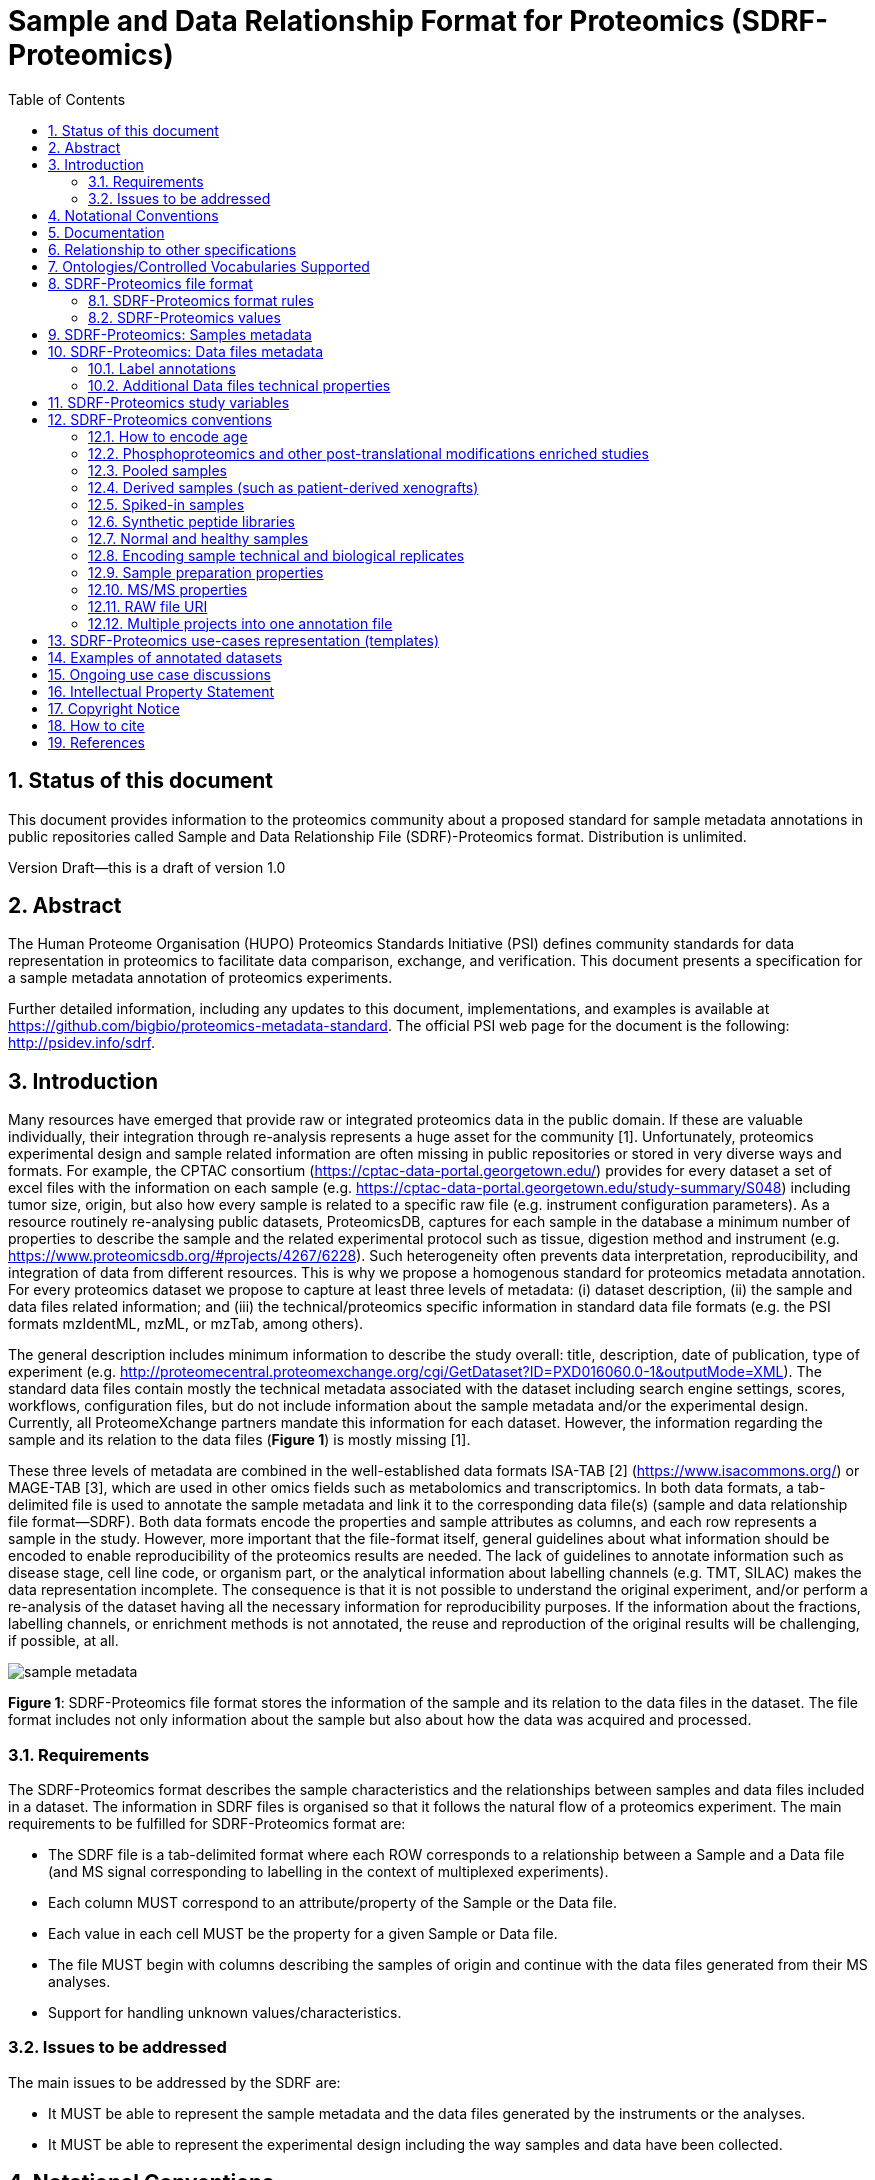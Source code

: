 = Sample and Data Relationship Format for Proteomics (SDRF-Proteomics)
:sectnums:
:toc: left
:doctype: book
//only works on some backends, not HTML
:showcomments:
//use style like Section 1 when referencing within the document.
:xrefstyle: short
:figure-caption: Figure
:pdf-page-size: A4

//GitHub specific settings
ifdef::env-github[]
:tip-caption: :bulb:
:note-caption: :information_source:
:important-caption: :heavy_exclamation_mark:
:caution-caption: :fire:
:warning-caption: :warning:
endif::[]

== Status of this document

This document provides information to the proteomics community about a proposed standard for sample metadata annotations in public repositories called Sample and Data Relationship File (SDRF)-Proteomics format. Distribution is unlimited.

Version Draft—this is a draft of version 1.0

== Abstract

The Human Proteome Organisation (HUPO) Proteomics Standards Initiative (PSI) defines community standards for data representation in proteomics to facilitate data comparison, exchange, and verification. This document presents a specification for a sample metadata annotation of proteomics experiments.

Further detailed information, including any updates to this document, implementations, and examples is available at https://github.com/bigbio/proteomics-metadata-standard. The official PSI web page for the document is the following: http://psidev.info/sdrf.

== Introduction

Many resources have emerged that provide raw or integrated proteomics data in the public domain. If these are valuable individually, their integration through re-analysis represents a huge asset for the community [1]. Unfortunately, proteomics experimental design and sample related information are often missing in public repositories or stored in very diverse ways and formats. For example, the CPTAC consortium (https://cptac-data-portal.georgetown.edu/) provides for every dataset a set of excel files with the information on each sample (e.g. https://cptac-data-portal.georgetown.edu/study-summary/S048) including tumor size, origin, but also how every sample is related to a specific raw file (e.g. instrument configuration parameters). As a resource routinely re-analysing public datasets, ProteomicsDB, captures for each sample in the database a minimum number of properties to describe the sample and the related experimental protocol such as tissue, digestion method and instrument (e.g. https://www.proteomicsdb.org/#projects/4267/6228). Such heterogeneity often prevents data interpretation, reproducibility, and integration of data from different resources. This is why we propose a homogenous standard for proteomics metadata annotation. For every proteomics dataset we propose to capture at least three levels of metadata: (i) dataset description, (ii) the sample and data files related information; and (iii) the technical/proteomics specific information in standard data file formats (e.g. the PSI formats mzIdentML, mzML, or mzTab, among others).

The general description includes minimum information to describe the study overall: title, description, date of publication, type of experiment (e.g. http://proteomecentral.proteomexchange.org/cgi/GetDataset?ID=PXD016060.0-1&outputMode=XML). The standard data files contain mostly the technical metadata associated with the dataset including search engine settings, scores, workflows, configuration files, but do not include information about the sample metadata and/or the experimental design. Currently, all ProteomeXchange partners mandate this information for each dataset. However, the information regarding the sample and its relation to the data files (**Figure 1**) is mostly missing [1].

These three levels of metadata are combined in the well-established data formats ISA-TAB [2] (https://www.isacommons.org/) or MAGE-TAB [3], which are used in other omics fields such as metabolomics and transcriptomics. In both data formats, a tab-delimited file is used to annotate the sample metadata and link it to the corresponding data file(s) (sample and data relationship file format—SDRF). Both data formats encode the properties and sample attributes as columns, and each row represents a sample in the study. However, more important that the file-format itself, general guidelines about what information should be encoded to enable reproducibility of the proteomics results are needed. The lack of guidelines to annotate information such as disease stage, cell line code, or organism part, or the analytical information about labelling channels (e.g. TMT, SILAC) makes the data representation incomplete. The consequence is that it is not possible to understand the original experiment, and/or perform a re-analysis of the dataset having all the necessary information for reproducibility purposes. If the information about the fractions, labelling channels, or enrichment methods is not annotated, the reuse and reproduction of the original results will be challenging, if possible, at all.

image::https://github.com/bigbio/proteomics-metadata-standard/raw/master/sdrf-proteomics/images/sample-metadata.png[]

**Figure 1**: SDRF-Proteomics file format stores the information of the sample and its relation to the data files in the dataset. The file format includes not only information about the sample but also about how the data was acquired and processed.

=== Requirements

The SDRF-Proteomics format describes the sample characteristics and the relationships between samples and data files included in a dataset. The information in SDRF files is organised so that it follows the natural flow of a proteomics experiment. The main requirements to be fulfilled for SDRF-Proteomics format are:

-	The SDRF file is a tab-delimited format where each ROW corresponds to a relationship between a Sample and a Data file (and MS signal corresponding to labelling in the context of multiplexed experiments).
-	Each column MUST correspond to an attribute/property of the Sample or the Data file.
-	Each value in each cell MUST be the property for a given Sample or Data file.
-	The file MUST begin with columns describing the samples of origin and continue with the data files generated from their MS analyses.
-	Support for handling unknown values/characteristics.

=== Issues to be addressed

The main issues to be addressed by the SDRF are:

-	It MUST be able to represent the sample metadata and the data files generated by the instruments or the analyses.
-	It MUST be able to represent the experimental design including the way samples and data have been collected.

== Notational Conventions

The key words “MUST”, “MUST NOT”, “REQUIRED”, “SHALL”, “SHALL NOT”, “SHOULD”, “SHOULD NOT”, “RECOMMEND/RECOMMENDED”, “MAY”, “COULD BE”, and “OPTIONAL” are to be interpreted as described in RFC 2119 (2).

== Documentation

The official website for SDRF-Proteomics project is https://github.com/bigbio/proteomics-metadata-standard. New use cases, changes to the specification and examples can be added by using Pull requests or issues in GitHub (see introduction to GitHub - https://lab.github.com/githubtraining/introduction-to-github).

A set of examples and annotated projects from ProteomeXchange can be found here: https://github.com/bigbio/proteomics-metadata-standard/tree/master/annotated-projects

Multiple tools have been implemented to validate SDRF-Proteomics files for users familiar with Python and Java:

- sdrf-pipelines (Python - https://github.com/bigbio/sdrf-pipelines): This tool allows to validate an SDRF-Proteomics file. In addition, it allows converting SDRF to other popular pipelines and software configure files such as MaxQuant or OpenMS.

- jsdrf (Java - https://github.com/bigbio/jsdrf ): These Java library and tool allow validating SDRF-Proteomics files. It also includes a generic data model that can be used by Java applications.

== Relationship to other specifications

SDRF-Proteomics is fully compatible with the SDRF file format part of https://www.ebi.ac.uk/arrayexpress/help/magetab_spec.html[MAGE-TAB]. MAGE-TAB is the file format used to store metadata and sample information for transcriptomics experiments. When the proteomeXchange project file is converted to idf file (project description in MAGE-TAB) and is combined with the SDRF-Proteomics a valid MAGE-TAB is obtained.

SDRF-Proteomics sample information can be embedded into mzTab metadata files. The sample metadata in mzTab contains properties as the columns in the SDRF-Proteomics and values as Sample cell values.

The SDRF-Proteomics aims to capture the sample metadata and its relationship with the data files (e.g. raw files from mass spectrometers). The SDRF-Proteomics do not aim to capture the downstream analysis part of the experimental design such as what samples should be compared, how they can be combined or parameters for the downstream analysis (FDR or p-values thresholds). The HUPO-PSI community will work in the future to include this information in other file formats such as mzTab or a new type of file format.

[[ontologies-supported]]
== Ontologies/Controlled Vocabularies Supported

The list of ontologies/controlled vocabularies (CV) supported are:

-	PSI Mass Spectrometry CV (PSI-MS)
-	Experimental Factor Ontology (EFO).
-	Unimod protein modification database for mass spectrometry
-	PSI-MOD CV (PSI-MOD)
-	Cell line ontology
-	Drosophila anatomy ontology
-	Cell ontology
-	Plant ontology
-	Uber-anatomy ontology
-	Zebrafish anatomy and development ontology
-	Zebrafish developmental stages ontology
-	Plant Environment Ontology
-	FlyBase Developmental Ontology
-	Rat Strain Ontology
-	Chemical Entities of Biological Interest Ontology
-	NCBI organismal classification
-	PATO - the Phenotype and Trait Ontology
-	PRIDE Controlled Vocabulary (CV)

[[sdrf-file-format]]
== SDRF-Proteomics file format

The SDRF-Proteomics file format describes the sample characteristics and the relationships between samples and data files. The file format is a tab-delimited one where each ROW corresponds to a relationship between a Sample and a Data file (and MS signal corresponding to labelling in the context of multiplexed experiments), each column corresponds to an attribute/property of the Sample, and the value in each cell is the specific value of the property for a given Sample (**Figure 2**).

[#img-sunset]
image::https://github.com/bigbio/proteomics-metadata-standard/raw/master/sdrf-proteomics/images/sdrf-nutshell.png[]

**Figure 2**: SDRF-Proteomics in a nutshell. The file format is a tab-delimited one where columns are properties of the sample, the data file or the variables under study. The rows are the samples of origin and the cells are the values for one property in a specific sample.

=== SDRF-Proteomics format rules

There are general scenarios/use cases that are addressed by the following rules:

- **Unknown values**: In some cases, the column is mandatory in the format, but for some samples the corresponding value is unknown. In those cases, users SHOULD use ‘not available’.
- **Not Applicable values**: In some cases, the column is mandatory, but for some samples the corresponding value is not applicable. In those cases, users SHOULD use ‘not applicable’.
- **Case sensitivity**: By specification the SDRF is case-insensitive, but we RECOMMEND using lowercase characters throughout all the text (Column names and values).
- **Spaces**: By specification the SDRF is case-sensitive to spaces (sourcename != source name).
- **Column order**: The SDRF MUST start with the source name column (accession/name of the sample of origin), then all the sample characteristics; followed by the assay name corresponding to the MS run. Finally, after the assay name all the comments (properties of the data file generated).
- **Extension**: The extension of the SDRF should be .tsv or .txt.


[[sdrf-file-standarization]]
=== SDRF-Proteomics values

The value for each property (e.g. characteristics, comment) corresponding to each sample can be represented in multiple ways.

- Free Text (Human readable): In the free text representation, the value is provided as text without Ontology support (e.g. colon or providing accession numbers). This is only RECOMMENDED when the text inserted in the table is the exact name of an ontology/CV term in EFO. If the term is not in EFO, other ontologies can be used.

|===
| source name | characteristics[organism]

| sample 1 |homo sapiens
| sample 2 |homo sapiens
|===

- Ontology url (Computer readable): Users can provide the corresponding URI (Uniform Resource Identifier) of the ontology/CV term as a value. This is recommended for enriched files where the user does not want to use intermediate tools to map from free text to ontology/CV terms.

|===
| source name | characteristics[organism]

| Sample 1 |http://purl.obolibrary.org/obo/NCBITaxon_9606
| Sample 2 |http://purl.obolibrary.org/obo/NCBITaxon_9606
|===

- Key=value representation (Human and Computer readable): The current representation aims to provide a mechanism to represent the complete information of the ontology/CV term including Accession, Name and other additional properties. In the key=value pair representation the Value of the property is represented as an Object with multiple properties, where the key is one of the properties of the object and the value is the corresponding value for the particular key. An example of key value pairs is post-translational modification <<ptms>>

  NT=Glu->pyro-Glu; MT=fixed; PP=Anywhere;AC=Unimod:27; TA=E

== SDRF-Proteomics: Samples metadata

The Sample metadata has different Categories/Headings to organize all the attributes/ column headers of a given sample. Each Sample contains a _source name_ (accession) and a set of _characteristics_. Any proteomics sample MUST contain the following characteristics:

- *source name*: Unique sample name (it can be present multiple times if the same sample is used several times in the same dataset)
- *characteristics[organism]*: The organism of the Sample of origin.
- *characteristics[disease]*: The disease under study in the Sample.
- *characteristics[organism part]*: The part of organism's anatomy or substance arising from an organism from which the biomaterial was derived, (e.g. liver)
- *characteristics[cell type]*: A cell type is a distinct morphological or functional form of cell. Examples are epithelial, glial etc.

Example:

|===
| source name   | characteristics[organism] | characteristics[organism part] | characteristics[disease] | characteristics[cell type]

|sample_treat   | homo sapiens              | liver                          | liver cancer             | not available
|sample_control | homo sapiens              | liver                          | liver cancer             | not available
|===

NOTE: Additional characteristics can be added depending on the type of the experiment and sample. The https://github.com/bigbio/proteomics-metadata-standard/tree/master/templates[SDRF-Proteomics templates] defines a set of templates and checklists of properties that should be provided depending on the proteomics experiment.

Some important notes:

- Each characteristic name in the column header SHOULD be a CV term from the EFO ontology. For example, the header _characteristics[organism]_ corresponds to the ontology term Organism.

- Multiple values (columns) for the same characteristics term are allowed in SDRF-Proteomics. However, it is RECOMMENDED not to use the same column in the same file. If you have multiple phenotypes, you can specify what it refers to or use another more specific term, e.g., "immunophenotype".

[[from-sample-data]]
== SDRF-Proteomics: Data files metadata

The connection between the Samples to the Data files is done by using a series of properties and attributes (comments - for backward compatibility with SDRF in transcriptomics comment MUST be used). All the properties referring to the MS run (file) itself are annotated with the category **comment**. The use of comment is mainly aimed at differentiating sample properties from the data properties. It matches a given sample to the corresponding file(s). The word comment is used for backwards-compatibility with gene expression experiments (RNA-Seq and Microarrays experiments).

The order of the columns is important, _assay name_ SHOULD always be located before the comments. It is RECOMMENDED to put the last column as _comment[data file]_. The following properties MUST be provided for each data file (ms run) file:

- **assay name**: For SDRF back-compatibility, MSRun cannot be used. Instead, _assay name_ is used. Examples of assay names are: “run 1”, “run_fraction_1_2”.
- **comment[fraction identifier]**: The fraction identifier allows recording the number of a given fraction. The fraction identifier corresponds to this ontology term. It MUST start from 1, and if the experiment is not fractionated, 1 MUST be used for each MSRun (assay).
- **comment[label]**: label describes the label applied to each Sample (if any). In the case of multiplex experiments such as TMT, SILAC, and/or ITRAQ the corresponding label SHOULD be added. For Label-free experiments the label-free sample term MUST be used <<label-data>>.
- **comment[data file]**: The data file provides the name of the raw file generated  by the instrument. The data files can be instrument raw files but also converted peak lists such as mzML, MGF or result files like mzIdentML.
- **comment[instrument]**: Instrument model used to capture the sample <<instrument>>.

Example:

|===
|        |  assay name      | comment[label]    | comment[fraction identifier] | comment[instrument]| comment[data file]
|sample 1|  run 1           | label free sample | 1                            | NT=LTQ Orbitrap XL | 000261_C05_P0001563_A00_B00K_R1.RAW
|sample 1|  run 2           | label free sample | 2                            | NT=LTQ Orbitrap XL | 000261_C05_P0001563_A00_B00K_R2.RAW
|===

TIP: All the possible _label_ values can be seen in the in the PRIDE CV under the https://www.ebi.ac.uk/ols/ontologies/pride/terms?iri=http%3A%2F%2Fpurl.obolibrary.org%2Fobo%2FPRIDE_0000514&viewMode=All&siblings=false[Label] node.

[[label-data]]
=== Label annotations

In order to annotate quantitative datasets, the SDRF file format uses tags for each channel associated with the sample in _comment[label]_. The label values are organized under the following ontology term Label. Some of the most popular labels are:

- For label-free experiments the value SHOULD be: label free sample
- For TMT experiments, the SDRF uses the PRIDE ontology terms under sample label. Here are some examples of TMT channels:

  TMT126, TMT127, TMT127C, TMT127N, TMT128 , TMT128C, TMT128N, TMT129, TMT129C, TMT129N, TMT130, TMT130C, TMT130N, TMT131

In order to achieve a clear relationship between the label and the sample characteristics, each channel of each sample (in multiplex experiments) SHOULD be defined in a separate row: one row per channel used (annotated with the corresponding _comment[label]_ per file.

Examples:

•	https://github.com/bigbio/proteomics-metadata-standard/blob/c69665600d5e0ddaf6099b4660cc70764ef6cddf/annotated-projects/PXD000612/sdrf.tsv[Label free]
•	https://github.com/bigbio/proteomics-metadata-standard/blob/c69665600d5e0ddaf6099b4660cc70764ef6cddf/annotated-projects/PXD011799/sdrf.tsv[TMT]
•	https://github.com/bigbio/proteomics-metadata-standard/blob/a141d6bc225e3df8d35e36f0035307f0c7fadf1d/annotated-projects/PXD017710/sdrf-silac.tsv[SILAC]

[[instrument]]
==== Type and Model of Mass Spectrometer

The model of the mass spectrometer SHOULD be specified as _comment[instrument]_. Possible values are listed under https://www.ebi.ac.uk/ols/ontologies/ms/terms?iri=http%3A%2F%2Fpurl.obolibrary.org%2Fobo%2FMS_1000031&viewMode=All&siblings=false[instrument model term].

Additionally, it is strongly RECOMMENDED to include comment[MS2 analyzer type]. This is important, e.g. for Orbitrap models where MS2 scans can be acquired either in the Orbitrap or in the ion trap. Setting this value allows to differentiate high-resolution MS/MS data. Possible values of _comment[MS2 analyzer type]_ are mass analyzer types.

=== Additional Data files technical properties

It is RECOMMENDED to encode some of the technical parameters of the MS experiment as comments, including the following parameters:

- Protein Modifications
- Precursor and Fragment ion mass tolerances
- Digestion Enzymes


[[ptms]]
==== Protein Modifications

Sample modifications, (including both chemical modifications and post-translational modifications, PTMs) are originated from multiple sources: artifactual modifications, isotope labeling, adducts that are encoded as PTMs (e.g. sodium) or the most biologically relevant PTMs.

It is RECOMMENDED to provide the modifications expected in the sample including the amino acid affected, whether it is Variable or Fixed (also Custom and Annotated modifications are supported) and included other properties such as mass shift/delta mass and the position (e.g. anywhere in the sequence).

The RECOMMENDED name of the column for sample modification parameters is: comment[modification parameters].

The modification parameters are the name of the ontology term MS:1001055.

For each modification, different properties are captured using a key=value pair structure including name, position, etc. All the possible (optional) features available for modification parameters are:


|===
|Property |Key |Example | Mandatory(:white_check_mark:)/Optional(:zero:) |comment

|Name of the Modification| NT | NT=Acetylation | :white_check_mark: | * Name of the Term in this particular case Modification, for custom modifications can be a name defined by the user.
|Modification Accession  | AC |AC=UNIMOD:1    | :zero:             | Accession in an external database UNIMOD or PSI-MOD supported.
|Chemical Formula        | CF | CF=H(2)C(2)O   | :zero:             | This is the chemical formula of the added or removed atoms. For the formula composition please follow the guidelines from http://www.unimod.org/names.html[UNIMOD]
|Modification Type       | MT | MT=Fixed       | :zero: | This specifies which modification group the modification should be included with. Choose from the following options: [Fixed, Variable, Annotated]. _Annotated_ is used to search for all the occurrences of the modification into an annotated protein database file like UNIPROT XML or PEFF.
|Position of the modification in the Polypeptide |  PP | PP=Any N-term | :zero: | Choose from the following options: [Anywhere, Protein N-term, Protein C-term, Any N-term, Any C-term]. Default is *Anywhere*.
|Target Amino acid       | TA | TA=S,T,Y       | :white_check_mark: | The target amino acid letter. If the modification targets multiple sites, it can be separated by `,`.
|Monoisotopic Mass       | MM | MM=42.010565   | :zero: | The exact atomic mass shift produced by the modification. Please use at least 5 decimal places of accuracy. This should only be used if the chemical formula of the modification is not known. If the chemical formula is specified, the monoisotopic mass will be overwritten by the calculated monoisotopic mass.
|Target Site             | TS | TS=N[^P][ST]   | :zero: | For some software, it is important to capture complex rules for modification sites as regular expressions. These use cases should be specified as regular expressions.
|===

We RECOMMEND for indicating the modification name, to use the UNIMOD interim name or the PSI-MOD name. For custom modifications, we RECOMMEND using an intuitive name. If the PTM is unknown (custom), the Chemical Formula or Monoisotopic Mass MUST be annotated.

An example of an SDRF-Proteomics file with sample modifications annotated, where each modification needs an extra column:

|===
| |comment[modification parameters] | comment[modification parameters]

|sample 1| NT=Glu->pyro-Glu; MT=fixed; PP=Anywhere;AC=Unimod:27; TA=E | NT=Oxidation; MT=Variable; TA=M
|===

[[cleavage-agents]]
==== Cleavage agents

The REQUIRED _comment [cleavage agent details]_ property is used to capture the enzyme information. Similar to protein modification, a key=value pair representation is used to encode the following properties for each enzyme:

|===
|Property           |Key |Example     | Mandatory(:white_check_mark:)/Optional(:zero:) | comment
|Name of the Enzyme | NT | NT=Trypsin | :white_check_mark:                             | * Name of the Term in this particular case Name of the Enzyme.
|Enzyme Accession | AC |AC=MS:1001251 | :zero:                                      | Accession in an external PSI-MS Ontology definition under the following category https://www.ebi.ac.uk/ols/ontologies/ms/terms?iri=http%3A%2F%2Fpurl.obolibrary.org%2Fobo%2FMS_1001045[Cleavage agent name].
|Cleavage site regular expression | CS | CS=(?<=[KR])(?!P) | :zero: | The cleavage site defined as a regular expression.
|===

An example of an SDRF-Proteomics with annotated endopeptidase:

|===
| source name |...|comment[cleavage agent details]

|sample 1| ....|NT=Trypsin;AC=MS:1001251
|===

NOTE: If no endopeptidase is used, for example, in the case of Top-down/intact protein experiments, the value SHOULD be ‘not applicable’.

==== Precursor and Fragment mass tolerances

For proteomics experiments, it is important to encode different mass tolerances (for precursor and fragment ions).

|===
| |comment[fragment mass tolerance]	| comment[precursor mass tolerance]

|sample 1| 0.6 Da |	20 ppm
|===

Units for the mass tolerances (either Da or ppm) MUST be provided.

== SDRF-Proteomics study variables

The variable/property under study SHOULD be highlighted using the factor value category. For example, the _factor value[tissue]_ is used when the user wants to compare expression across different tissues. You can add Multiple variables under study by providing multiple factor values.

|===
|factor value    | :zero:           | 0..*        | “factor value” columns SHOULD indicate which experimental factor/variable is used as the hypothesis to perform the  data analysis. The “factor value” columns SHOULD occur after all characteristics and the attributes of the samples. | factor value[phenotype]
|===

[[conventions]]
== SDRF-Proteomics conventions

Conventions define how to encode some particular information in the file format in specific use cases. Conventions define a set of new columns that are needed to represent a particular use case or experiment type (e.g. phosphorylation dataset). In addition, conventions define how some specific free-text columns (value that is not defined as ontology terms) should be written. Conventions are compiled from the proteomics community using https://github.com/bigbio/proteomics-metadata-standard/issues or pull-request and will be added to updated versions of this specification document in the future.

In the convention section <<conventions>>, the columns are described and defined, while in the section use cases and templates <<use-cases>> the columns needed to describe a use case are specified.

=== How to encode age

One of the characteristics of a patient sample can be the age of an individual. It is RECOMMENDED to provide the age in the following format: {X}Y{X}M{X}D. Some valid examples are:

- 40Y (forty years)
- 40Y5M (forty years and 5 months)
- 40Y5M2D (forty years, 5 months, and 2 days)

When needed, weeks can also be used: 8W (eight weeks)

Age interval:

Sometimes the sample does not have an exact age but a range of age. To annotate an age range the following standard is RECOMMENDED:

    40Y-85Y

This means that the subject (sample) is between 40 and 85 years old. Other temporal information can be encoded similarly.

[[phos-pho]]
=== Phosphoproteomics and other post-translational modifications enriched studies

In PTM-enriched experiments, the _characteristics[enrichment process]_ SHOULD be provided. The different values already included in EFO are:

- enrichment of phosphorylated Protein
- enrichment of glycosylated Protein

This characteristic can be used as a _factor value[enrichment process]_ to differentiate the expression between proteins in the phospho-enriched sample compared with the control.

[[pooled-samples]]
=== Pooled samples

When multiple samples are pooled into one, the general approach is to annotate them separately, abiding by the general rule: one row stands for one sample-to-file relationship. In this case,  multiple rows are created for the corresponding data file, much like in <<label-data>>.

One possible exception is made for the case when one channel e.g., in a TMT/iTRAQ multiplexed experiment  is used for a sample pooled from all other channels, typically for normalization purposes. In this case, it is not necessary to repeat all sample annotations. Instead, a special characteristic can be used:

|===
|source name |characteristics[pooled sample] | assay name | comment[label] | comment[data file]

| sample 1   | not pooled |  run 1      | TMT131         | file01.raw
| sample 2   | not pooled |  run 1      | TMT131C        | file01.raw
| sample 10  | SN=sample 1,sample 2, ... sample 9|  run 1      | TMT128         | file01.raw
|===

`SN` stands for source names and lists `source name` fields of samples that are annotated in the same file and *used in the same experiment and same MS run*.

Another possible value for _characteristics[pooled sample]_ is a string `pooled` for cases when it is known that a sample is pooled but the individual samples cannot be annotated.

=== Derived samples (such as patient-derived xenografts)

In cancer research, patient-derived xenografts (PDX) are commonly used. In those, the patient’s tumor is transplanted into another organism, usually a mouse. In these cases, the metadata, such as age and sex, MUST refer to the original patient and not the mouse.

PDX samples SHOULD be annotated by using the column name _characteristics[xenograft]_. The value should then describe the growth condition, such as ‘pancreatic cancer cells grown in nude mice’.

For experiments where both the PDX and the original tumor are measured, the PDX entry SHOULD reference the respective tumor sample’s source name in the _characteristics[source name]_ column. Non-PDX samples SHOULD contain the “not applicable” value in the _characteristics[xenograft]_ and the characteristics[source name] column. Both tumor and PDX samples SHOULD reference the patient using the characteristics[individual] column. This column SHOULD contain some sort of patient identifier.

=== Spiked-in samples

There are multiple scenarios when a sample is spiked with additional analytes. Peptides, proteins, or mixtures can be added to the sample as controlled amounts to provide a standard or ground truth for quantification, or for retention time alignment, etc.

To include information about the spiked compounds, use _characteristics[spiked compound]_. The information is provided in key-value pairs. Here are the keys and values that SHOULD be provided:

|===
|Key | Meaning | Examples | Peptide | Protein | Mixture | Other

|SP  | Species | Escherichia coli K-12 | :zero: | :zero: | :zero: | :zero:
|CT  | Compound type | protein, peptide, mixture, other | :white_check_mark: | :white_check_mark: | :white_check_mark: | :white_check_mark:
|QY  | Quantity (molar or mass) | 10 mg, 20 nmol | :white_check_mark: | :white_check_mark: | :white_check_mark: | :white_check_mark:
|PS  | Peptide sequence  | PEPTIDESEQ |:white_check_mark: |                    | |
|AC  | Uniprot Accession | A9WZ33     |                   | :white_check_mark: | |
|CN  | Compound name     | `iRT mixture`, `substance name` | | :zero: | :zero: | :zero:
|CV  | Compound vendor   | `in-house` or vendor name | :zero: | :zero: | :white_check_mark: | :zero:
|CS  | Compound specification URI | `http://vendor.web.site/specs/coomercial-kit.xlsx` | :zero: | :zero: | :zero: | :zero:
|CF  | Compound formula  | `C2H2O` | | | | :zero:
|===

In addition to specifying the component and its quantity, the injected mass of the main sample SHOULD be specified as _characteristics[mass]_.

An example of SDRF-Proteomics for a sample spiked with a peptide would be:

|===
|characteristics[mass] | characteristics[spiked compound]
|1 ug                  | CT=peptide;PS=PEPTIDESEQ;QY=10 fmol
|===

For multiple spiked components, the column _characteristics[spiked compound]_ may be repeated.

If the spiked component is another biological sample (e.g. __E. coli__ lysate spiked into human sample),  then the spiked component MUST be annotated in its own row. Both components of the sample SHOULD have `characteristics[mass]` specified. Inclusion of _characteristics[spiked compound]_ is optional in this case; if provided, it SHOULD be the string `spiked` for the spiked sample.

=== Synthetic peptide libraries

It is common to use synthetic peptide libraries for proteomics, and MS use cases include:

•	Benchmark of analytical and bioinformatics methods and algorithms.
•	Improvement of peptide identification/quantification using spectral libraries.

When describing synthetic peptide libraries, most of the sample metadata can be declared as “not applicable”. However, some authors can annotate the organism for example because they know the library has been designed from specific peptide species, see example Synthetic Peptide experiment (https://github.com/bigbio/proteomics-metadata-standard/blob/master/annotated-projects/PXD000759/sdrf.tsv).

It is important to annotate that the sample is a synthetic peptide library, this can be done by adding the characteristics[synthetic peptide]. The possible values are “synthetic” or “not synthetic”.

=== Normal and healthy samples

Samples from healthy patients or individuals normally appear in manuscripts and annotations as healthy or normal. We RECOMMEND using the word “normal” mapped to term PATO_0000461 that is in EFO: normal PATO term. Example:

|===
| source name   | characteristics[organism] | characteristics[organism part] | characteristics[phenotype] | characteristics[compound] | factor value[phenotype]

|sample_treat   | homo sapiens              | Whole Organism                 | necrotic tissue            | drug A                    | necrotic tissue
|sample_control | homo sapiens              | Whole Organism                 | normal                     | none                      | normal
|===

=== Encoding sample technical and biological replicates

Different measurements of the same biological sample are often categorized as (i) Technical or (ii) Biological replicates, based on whether they are (i) matched on all variables, e.g. same sample and same protocol; or (ii) different samples matched on explanatory variable(s), e.g. different patients receiving a placebo, in a placebo vs. drug trial. Technical and biological replicates have different levels of independence, which must be taken into account during data interpretation.

For a given experiment, there are different levels to which samples can be matched - e.g., same sample, sample protocol, covariates - the definition of technical replicate can therefore vary based on the number of variables included. In addition, an experiment might be used in multiple models with different explanatory variable(s), and biological replicates in one model would not be replicates in another. Therefore, Technical vs. Biological considerations, while sometimes relevant to analytical and statistical interpretation, fall beyond the scope of the SDRF-Proteomics format. However, data providers are encouraged to provide any identifier - e.g. Biological_replicate_1, Technical_replicate_2 - that would help link the samples to their analytical and statistical analysis as comments. A good starting point for the SDRF-Proteomics specification is the following:

**technical replicate**: It is defined as repeated measurements of the same sample that represent independent measures of the random noise associated with protocols or equipment [4].

In MS-based proteomics, a technical replicate can be, for example, doing the full sample preparation from extraction to MS multiple times to control variability in the instrument and sample preparation. Another valid example would be to replicate only one part of the analytical method, for example, run the sample twice on the LC-MS/MS. technical replicates indicate if measurements are scientifically robust or noisy, and how large the measured effect must be to stand out above that noise.

In the following example, only if the technical replicate column is provided, one can distinguish quantitative values of the same fraction but different technical replicates.

|===
| source name       | assay name | comment[label]    | comment[fraction identifier] | comment[technical replicate] | comment[data file]
| Sample 1          |    run 1   | label free sample | 1                            | 1                            | 000261_C05_P0001563_A00_B00K_F1_TR1.RAW
| Sample 1          |    run 2   | label free sample | 2                            | 1                            | 000261_C05_P0001563_A00_B00K_F2_TR1.RAW
| Sample 1          |    run 3   | label free sample | 1                            | 2                            | 000261_C05_P0001563_A00_B00K_F1_TR2.RAW
| Sample 1          |    run 4   | label free sample | 2                            | 2                            | 000261_C05_P0001563_A00_B00K_F2_TR2.RAW
|===

The _comment[technical replicate]_ column is MANDATORY. Please fill it with 1 if technical replicates are not performed in a study.

**Biological replicate**: parallel measurements of biologically distinct samples that capture biological variation, which may itself be a subject of study or a source of noise. Biological replicates address if and how widely the results of an experiment can be generalized. For example, repeating a particular assay with independently generated samples, individuals or samples derived from various cell types, tissue types, or organisms, to see if similar results can be observed. Context is critical, and appropriate biological replicates will indicate whether an experimental effect is sustainable under a different set of biological variables or an anomaly itself.

In SDRF-Proteomics, biological replicates can be annotated using _characteristics[biological replicate]_ and it is MANDATORY. Please fill it with 1 if biological replicates are not performed in a study.

Some examples with explicit annotation of the biological replicates can be found here:

- https://github.com/bigbio/proteomics-metadata-standard/blob/c3a56b076ef381280dfcb0140d2520126ace53ff/annotated-projects/PXD006401/sdrf.tsv

[[sample-prep]]
=== Sample preparation properties

In order to encode sample preparation details, we strongly RECOMMEND specifying the following parameters.

- **comment [depletion]**: The removal of specific components of a complex mixture of proteins or peptides based on some specific property of those components. The values of the columns will be `no depletion` or `depletion`. In the case of depletion `depleted fraction` of `bound fraction` can be specified.

- **comment [reduction reagent]**: The chemical reagent that is used to break disulfide bonds in proteins. The values of the column are under the term https://www.ebi.ac.uk/ols/ontologies/pride/terms?iri=http%3A%2F%2Fpurl.obolibrary.org%2Fobo%2FPRIDE_0000607&viewMode=All&siblings=false[reduction reagent]. For example, DTT.

- **comment [alkylation reagent]**: The alkylation reagent that is used to covalently modify cysteine SH-groups after reduction, preventing them from forming unwanted novel disulfide bonds. The values of the column are under the term https://www.ebi.ac.uk/ols/ontologies/pride/terms?iri=http%3A%2F%2Fpurl.obolibrary.org%2Fobo%2FPRIDE_0000598&viewMode=All&siblings=false[alkylation reagent]. For example, IAA.

- **comment [fractionation method]**: The fraction method used to separate the sample. The values of this term can be read under PRIDE ontology term https://www.ebi.ac.uk/ols/ontologies/pride/terms?iri=http%3A%2F%2Fpurl.obolibrary.org%2Fobo%2FPRIDE_0000550[Fractionation method]. For example, Off-gel electrophoresis.

[[fragment-proper]]
=== MS/MS properties

- **comment[collision energy]**: Collision energy can be added as non-normalized (10000 eV) or normalized (1000 NCE) value.

- **comment[dissociation method]**: This property will provide information about the fragmentation method, like HCD, CID. The values of the column are under the term https://www.ebi.ac.uk/ols/ontologies/ms/terms?iri=http%3A%2F%2Fpurl.obolibrary.org%2Fobo%2FMS_1000044&viewMode=All&siblings=false[dissociation method].

[[raw-file-uri]]
=== RAW file URI

We RECOMMEND including the public URI of the file if available. For example, for ProteomeXchange datasets, the URI from the FTP can be provided:

|===
|   |... |comment[file uri]

|sample 1| ... |https://ftp.pride.ebi.ac.uk/pride/data/archive/2017/09/PXD005946/000261_C05_P0001563_A00_B00K_R1.RAW
|===

[[multiple-projects]]
=== Multiple projects into one annotation file

Curators can decide to annotate multiple ProteomeXchange datasets into one large SDRF-Proteomics file for reanalysis purposes. If that is the case, it is RECOMMENDED to use the comment[proteomexchange accession number] to differentiate between different datasets.

[[use-cases]]
== SDRF-Proteomics use-cases representation (templates)

Please visit the following document to read about SDRF-Proteomics use cases, templates, and https://github.com/bigbio/proteomics-metadata-standard/blob/master/templates/README.adoc[checklists].

[[example-annotated-datasets]]
== Examples of annotated datasets

|===
|Dataset Type  | ProteomeXchange / Pubmed Accession | SDRF URL
|Label-free    | PXD008934                          | https://github.com/bigbio/proteomics-metadata-standard/tree/master/annotated-projects/PXD008934
|TMT           | PXD017710                          | https://github.com/bigbio/proteomics-metadata-standard/tree/master/annotated-projects/PXD017710

|===

== Ongoing use case discussions

We have created a file in GitHub https://github.com/bigbio/proteomics-metadata-standard/blob/master/sdrf-proteomics/use-cases-under-development.adoc[Ongoing use case discussions] where we aggregate all the ongoing discussions about the format.

== Intellectual Property Statement

The PSI takes no position regarding the validity or scope of any intellectual property or other rights that might be claimed to pertain to the implementation or use of the technology described in this document or the extent to which any license under such rights might or might not be available; neither does it represent that it has made any effort to identify any such rights. Copies of claims of rights made available for publication and any assurances of licenses to be made available or the result of an attempt made to obtain a general license or permission for the use of such proprietary rights by implementers or users of this specification can be obtained from the PSI Chair.

The PSI invites any interested party to bring to its attention any copyrights, patents or patent applications, or other proprietary rights which may cover technology that may be required to practice this recommendation. Please address the information to the PSI Chair (see contacts information at PSI website).

== Copyright Notice

Copyright (C) Proteomics Standards Initiative (2020). All Rights Reserved.

This document and translations of it may be copied and furnished to others, and derivative works that comment on or otherwise explain it or assist in its implementation may be prepared, copied, published, and distributed, in whole or in part, without the restriction of any kind, provided that the above copyright notice and this paragraph are included on all such copies and derivative works. However, this document itself may not be modified in any way, such as by removing the copyright notice or references to the PSI or other organizations, except as needed for the purpose of developing Proteomics Recommendations in which case the procedures for copyrights defined in the PSI Document process must be followed, or as required to translate it into languages other than English.

The limited permissions granted above are perpetual and will not be revoked by the PSI or its successors or assigns.

This document and the information contained herein is provided on an "AS IS" basis and THE PROTEOMICS STANDARDS INITIATIVE DISCLAIMS ALL WARRANTIES, EXPRESS OR IMPLIED, INCLUDING BUT NOT LIMITED TO ANY WARRANTY THAT THE USE OF THE INFORMATION HEREIN WILL NOT INFRINGE ANY RIGHTS OR ANY IMPLIED WARRANTIES OF MERCHANTABILITY OR FITNESS FOR A PARTICULAR PURPOSE."

== How to cite

Please cite this document as:

Dai C, Füllgrabe A, Pfeuffer J, Solovyeva EM, Deng J, Moreno P, Kamatchinathan S, Kundu DJ, George N, Fexova S, Grüning B, Föll MC, Griss J, Vaudel M, Audain E, Locard-Paulet M, Turewicz M, Eisenacher M, Uszkoreit J, Van Den Bossche T, Schwämmle V, Webel H, Schulze S, Bouyssié D, Jayaram S, Duggineni VK, Samaras P, Wilhelm M, Choi M, Wang M, Kohlbacher O, Brazma A, Papatheodorou I, Bandeira N, Deutsch EW, Vizcaíno JA, Bai M, Sachsenberg T, Levitsky LI, Perez-Riverol Y. A proteomics sample metadata representation for multiomics integration and big data analysis. Nat Commun. 2021 Oct 6;12(1):5854. doi: 10.1038/s41467-021-26111-3. PMID: 34615866; PMCID: PMC8494749. [Manuscript - https://www.nature.com/articles/s41467-021-26111-3]


== References


- [1] Y. Perez-Riverol, S. European Bioinformatics Community for Mass, Toward a Sample Metadata Standard in Public Proteomics Repositories, J Proteome Res 19(10) (2020) 3906-3909.
- [2] A. Gonzalez-Beltran, E. Maguire, S.A. Sansone, P. Rocca-Serra, linkedISA: semantic representation of ISA-Tab experimental metadata, BMC Bioinformatics 15 Suppl 14 (2014) S4.
- [3] T.F. Rayner, P. Rocca-Serra, P.T. Spellman, H.C. Causton, A. Farne, E. Holloway, R.A. Irizarry, J. Liu, D.S. Maier, M. Miller, K. Petersen, J. Quackenbush, G. Sherlock, C.J. Stoeckert, Jr., J. White, P.L. Whetzel, F. Wymore, H. Parkinson, U. Sarkans, C.A. Ball, A. Brazma, A simple spreadsheet-based, MIAME-supportive format for microarray data: MAGE-TAB, BMC Bioinformatics 7 (2006) 489.
- [4] P. Blainey, M. Krzywinski, N. Altman, Points of significance: replication, Nat Methods 11(9) (2014) 879-80.

